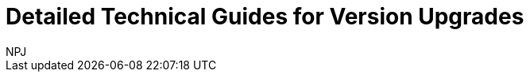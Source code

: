 :doctitle: Detailed Technical Guides for Version Upgrades
:doccode: espd-tech-prod-003
:author: NPJ
:authoremail: nicole-anne.paterson-jones@ext.ec.europa.eu
:docdate: January 2024